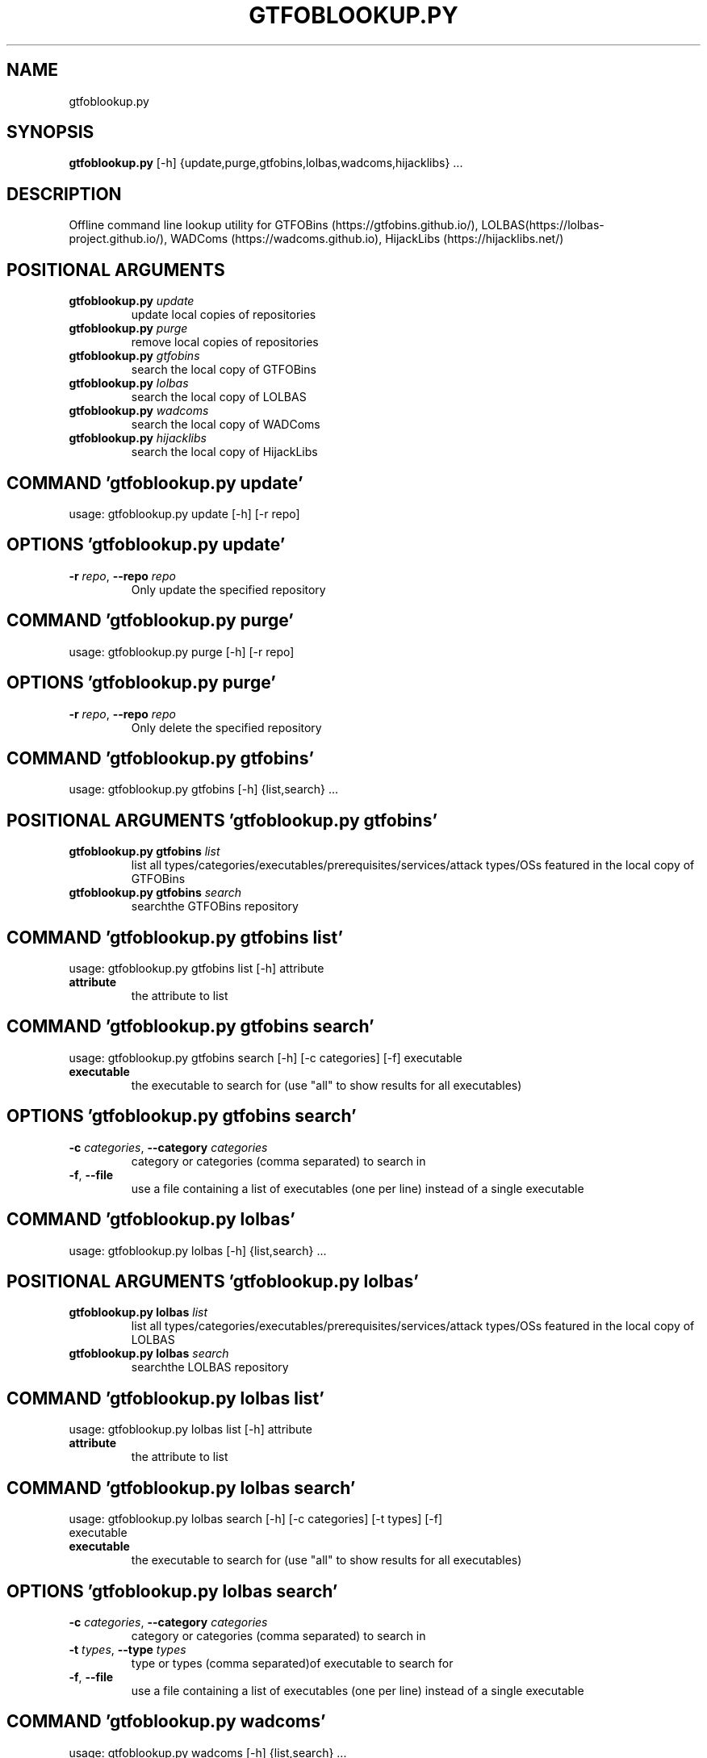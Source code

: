 .TH GTFOBLOOKUP.PY "1" "2023\-02\-21" "GTFOBLookup" "Generated Python Manual"
.SH NAME
gtfoblookup.py
.SH SYNOPSIS
.B gtfoblookup.py
[-h] {update,purge,gtfobins,lolbas,wadcoms,hijacklibs} ...
.SH DESCRIPTION
Offline command line lookup utility for GTFOBins (https://gtfobins.github.io/), LOLBAS(https://lolbas\-project.github.io/), WADComs (https://wadcoms.github.io), HijackLibs (https://hijacklibs.net/)

.SH
POSITIONAL ARGUMENTS
.TP
\fBgtfoblookup.py\fR \fI\,update\/\fR
update local copies of repositories
.TP
\fBgtfoblookup.py\fR \fI\,purge\/\fR
remove local copies of repositories
.TP
\fBgtfoblookup.py\fR \fI\,gtfobins\/\fR
search the local copy of GTFOBins
.TP
\fBgtfoblookup.py\fR \fI\,lolbas\/\fR
search the local copy of LOLBAS
.TP
\fBgtfoblookup.py\fR \fI\,wadcoms\/\fR
search the local copy of WADComs
.TP
\fBgtfoblookup.py\fR \fI\,hijacklibs\/\fR
search the local copy of HijackLibs

.SH COMMAND \fI\,'gtfoblookup.py update'\/\fR
usage: gtfoblookup.py update [\-h] [\-r repo]

.SH OPTIONS \fI\,'gtfoblookup.py update'\/\fR
.TP
\fB\-r\fR \fI\,repo\/\fR, \fB\-\-repo\fR \fI\,repo\/\fR
Only update the specified repository

.SH COMMAND \fI\,'gtfoblookup.py purge'\/\fR
usage: gtfoblookup.py purge [\-h] [\-r repo]

.SH OPTIONS \fI\,'gtfoblookup.py purge'\/\fR
.TP
\fB\-r\fR \fI\,repo\/\fR, \fB\-\-repo\fR \fI\,repo\/\fR
Only delete the specified repository

.SH COMMAND \fI\,'gtfoblookup.py gtfobins'\/\fR
usage: gtfoblookup.py gtfobins [\-h] {list,search} ...

.SH
POSITIONAL ARGUMENTS \fI\,'gtfoblookup.py gtfobins'\/\fR
.TP
\fBgtfoblookup.py gtfobins\fR \fI\,list\/\fR
list all types/categories/executables/prerequisites/services/attack types/OSs featured in the local copy of GTFOBins
.TP
\fBgtfoblookup.py gtfobins\fR \fI\,search\/\fR
searchthe GTFOBins repository

.SH COMMAND \fI\,'gtfoblookup.py gtfobins list'\/\fR
usage: gtfoblookup.py gtfobins list [\-h] attribute

.TP
\fBattribute\fR
the attribute to list

.SH COMMAND \fI\,'gtfoblookup.py gtfobins search'\/\fR
usage: gtfoblookup.py gtfobins search [\-h] [\-c categories] [\-f] executable

.TP
\fBexecutable\fR
the executable to search for (use "all" to show results for all executables)

.SH OPTIONS \fI\,'gtfoblookup.py gtfobins search'\/\fR
.TP
\fB\-c\fR \fI\,categories\/\fR, \fB\-\-category\fR \fI\,categories\/\fR
category or categories (comma separated) to search in

.TP
\fB\-f\fR, \fB\-\-file\fR
use a file containing a list of executables (one per line) instead of a single
executable

.SH COMMAND \fI\,'gtfoblookup.py lolbas'\/\fR
usage: gtfoblookup.py lolbas [\-h] {list,search} ...

.SH
POSITIONAL ARGUMENTS \fI\,'gtfoblookup.py lolbas'\/\fR
.TP
\fBgtfoblookup.py lolbas\fR \fI\,list\/\fR
list all types/categories/executables/prerequisites/services/attack types/OSs featured in the local copy of LOLBAS
.TP
\fBgtfoblookup.py lolbas\fR \fI\,search\/\fR
searchthe LOLBAS repository

.SH COMMAND \fI\,'gtfoblookup.py lolbas list'\/\fR
usage: gtfoblookup.py lolbas list [\-h] attribute

.TP
\fBattribute\fR
the attribute to list

.SH COMMAND \fI\,'gtfoblookup.py lolbas search'\/\fR
usage: gtfoblookup.py lolbas search [\-h] [\-c categories] [\-t types] [\-f]
                                    executable

.TP
\fBexecutable\fR
the executable to search for (use "all" to show results for all executables)

.SH OPTIONS \fI\,'gtfoblookup.py lolbas search'\/\fR
.TP
\fB\-c\fR \fI\,categories\/\fR, \fB\-\-category\fR \fI\,categories\/\fR
category or categories (comma separated) to search in

.TP
\fB\-t\fR \fI\,types\/\fR, \fB\-\-type\fR \fI\,types\/\fR
type or types (comma separated)of executable to search for

.TP
\fB\-f\fR, \fB\-\-file\fR
use a file containing a list of executables (one per line) instead of a single
executable

.SH COMMAND \fI\,'gtfoblookup.py wadcoms'\/\fR
usage: gtfoblookup.py wadcoms [\-h] {list,search} ...

.SH
POSITIONAL ARGUMENTS \fI\,'gtfoblookup.py wadcoms'\/\fR
.TP
\fBgtfoblookup.py wadcoms\fR \fI\,list\/\fR
list all types/categories/executables/prerequisites/services/attack types/OSs featured in the local copy of WADComs
.TP
\fBgtfoblookup.py wadcoms\fR \fI\,search\/\fR
searchthe WADComs repository

.SH COMMAND \fI\,'gtfoblookup.py wadcoms list'\/\fR
usage: gtfoblookup.py wadcoms list [\-h] attribute

.TP
\fBattribute\fR
the attribute to list

.SH COMMAND \fI\,'gtfoblookup.py wadcoms search'\/\fR
usage: gtfoblookup.py wadcoms search [\-h] [\-p prerequisites] [\-s services]
                                     [\-a attack_types] [\-o OSs] [\-f]
                                     executable

.TP
\fBexecutable\fR
the executable to search for (use "all" to show results for all executables)

.SH OPTIONS \fI\,'gtfoblookup.py wadcoms search'\/\fR
.TP
\fB\-p\fR \fI\,prerequisites\/\fR, \fB\-\-prereq\fR \fI\,prerequisites\/\fR
search for executables with a specific prerequisite or prerequisites (comma
separated)

.TP
\fB\-s\fR \fI\,services\/\fR, \fB\-\-service\fR \fI\,services\/\fR
search for executables that interract with aspecific service or services(comma
separated)

.TP
\fB\-a\fR \fI\,attack_types\/\fR, \fB\-\-attacktype\fR \fI\,attack_types\/\fR
search for executables that can be used for aspecific type or types (comma
separated) of attacks

.TP
\fB\-o\fR \fI\,OSs\/\fR, \fB\-\-os\fR \fI\,OSs\/\fR
search for executables that can be run on a specific operating system
oroperating systems (comma separated)

.TP
\fB\-f\fR, \fB\-\-file\fR
use a file containing a list of executables (one per line) instead of a single
executable

.SH COMMAND \fI\,'gtfoblookup.py hijacklibs'\/\fR
usage: gtfoblookup.py hijacklibs [\-h] {list,search} ...

.SH
POSITIONAL ARGUMENTS \fI\,'gtfoblookup.py hijacklibs'\/\fR
.TP
\fBgtfoblookup.py hijacklibs\fR \fI\,list\/\fR
list all types/categories/executables/prerequisites/services/attack types/OSs featured in the local copy of HijackLibs
.TP
\fBgtfoblookup.py hijacklibs\fR \fI\,search\/\fR
searchthe HijackLibs repository

.SH COMMAND \fI\,'gtfoblookup.py hijacklibs list'\/\fR
usage: gtfoblookup.py hijacklibs list [\-h] attribute

.TP
\fBattribute\fR
the attribute to list

.SH COMMAND \fI\,'gtfoblookup.py hijacklibs search'\/\fR
usage: gtfoblookup.py hijacklibs search [\-h] [\-a attack_types] [\-v vendors]
                                        [\-f]
                                        executable

.TP
\fBexecutable\fR
the executable to search for (use "all" to show results for all executables)

.SH OPTIONS \fI\,'gtfoblookup.py hijacklibs search'\/\fR
.TP
\fB\-a\fR \fI\,attack_types\/\fR, \fB\-\-attacktype\fR \fI\,attack_types\/\fR
search for executables that can be used for aspecific type or types (comma
separated) of attacks

.TP
\fB\-v\fR \fI\,vendors\/\fR, \fB\-\-vendor\fR \fI\,vendors\/\fR
search for executables from a specific vendor or vendors (comma separated)

.TP
\fB\-f\fR, \fB\-\-file\fR
use a file containing a list of executables (one per line) instead of a single
executable

.SH AUTHORS
.nf
James Conlan - James.Conlan@nccgroup.com
.fi

.SH DISTRIBUTION
The latest version of GTFOBLookup may be downloaded from
.UR https://github.com/nccgroup/GTFOBLookup
.UE
